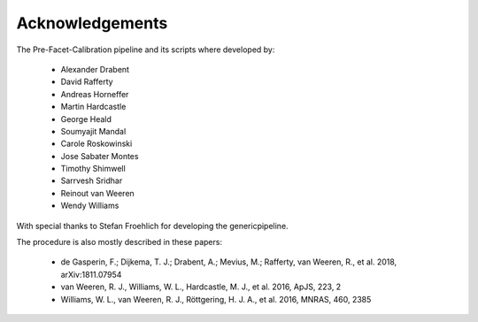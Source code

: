 .. _acknowledgements:

Acknowledgements
================

The Pre-Facet-Calibration pipeline and its scripts where developed by:

    * Alexander Drabent
    * David Rafferty
    * Andreas Horneffer
    * Martin Hardcastle
    * George Heald
    * Soumyajit Mandal
    * Carole Roskowinski
    * Jose Sabater Montes
    * Timothy Shimwell
    * Sarrvesh Sridhar
    * Reinout van Weeren
    * Wendy Williams

With special thanks to Stefan Froehlich for developing the genericpipeline.

The procedure is also mostly described in these papers:

    * de Gasperin, F.; Dijkema, T. J.; Drabent, A.; Mevius, M.; Rafferty, van Weeren, R., et al. 2018, arXiv:1811.07954
    * van Weeren, R. J., Williams, W. L., Hardcastle, M. J., et al. 2016, ApJS, 223, 2
    * Williams, W. L., van Weeren, R. J., Röttgering, H. J. A., et al. 2016, MNRAS, 460, 2385
